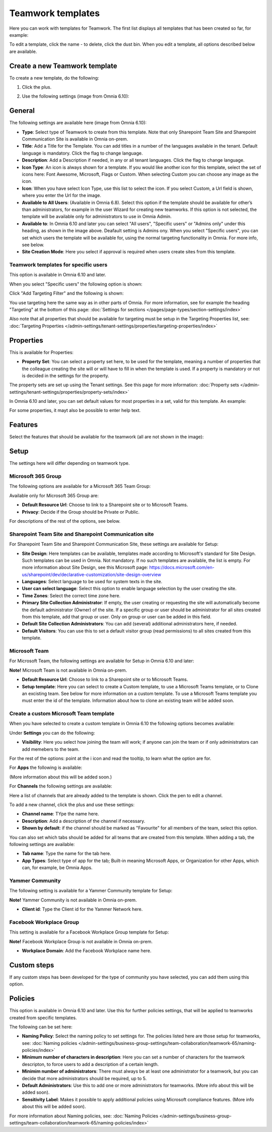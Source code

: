 Teamwork templates
===========================================

Here you can work with templates for Teamwork. The first list displays all templates that has been created so far, for example:

.. image:: teamwork-65-templates-new3.png

To edit a template, click the name - to delete, click the dust bin. When you edit a template, all options described below are available.

Create a new Teamwork template
*********************************
To create a new template, do the following:

1. Click the plus.

.. image:: teamwork-65-template-click-plus-new2.png

2. Use the following settings (image from Omnia 6.10):

.. image:: teamwork-65-template-settings-new2.png

General
***********
The following settings are available here (image from Omnia 6.10):

.. image:: teamwork-65-edit-general-new2.png

+ **Type**: Select type of Teamwork to create from this template. Note that only Sharepoint Team Site and Sharepoint Communication Site is available in Omnia on-prem.
+ **Title**: Add a Title for the Template. You can add titles in a number of the languages available in the tenant. Default language is mandatory. Click the flag to change language.
+ **Description**: Add a Description if needed, in any or all tenant languages. Click the flag to change language.
+ **Icon Type**: An icon is always shown for a template. If you would like another icon for this template, select the set of icons here: Font Awesome, Microsoft, Flags or Custom. When selecting Custom you can choose any image as the icon.
+ **Icon**: When you have select Icon Type, use this list to select the icon. If you select Custom, a Url field is shown, where you enter the Url for the image.
+ **Available to All Users**: (Available in Omnia 6.8). Select this option if the template should be available for other’s than administrators, for example in the user Wizard for creating new teamworks. If this option is not selected, the template will be available only for administrators to use in Omnia Admin.
+ **Available to**: In Omnia 6.10 and later you can select "All users", "Specific users" or "Admins only" under this heading, as shown in the image above. Deafault setting is Admins ony. When you select "Specific users", you can set which users the template will be available for, using the normal targeting functionality in Omnia. For more info, see below.
+ **Site Creation Mode**: Here you select if approval is required when users create sites from this template.

Teamwork templates for specific users
--------------------------------------
This option is available in Omnia 6.10 and later.

When you select "Specific users" the following option is shown:

.. image:: specific-users.png

Click "Add Targeting Filter" and the following is shown:

.. image:: specific-users-filter.png

You use targeting here the same way as in other parts of Omnia. For more information, see for example the heading "Targeting" at the bottom of this page: :doc:`Settings for sections </pages/page-types/section-settings/index>`

Also note that all properties that should be available for targeting must be setup in the Targeting Properties list, see: :doc:`Targeting Properties </admin-settings/tenant-settings/properties/targeting-properties/index>`

Properties
*************
This is available for Properties:

.. image:: teamwork-65-edit-properties-new2.png

+ **Property Set**: You can select a property set here, to be used for the template, meaning a number of properties that the colleague creating the site will or will have to fill in when the template is used. If a property is mandatory or not is decided in the settings for the property.

The property sets are set up using the Tenant settings. See this page for more information: :doc:`Property sets </admin-settings/tenant-settings/properties/property-sets/index>`

In Omnia 6.10 and later, you can set default values for most properties in a set, valid for this template. An example:

.. image:: teamwork-65-edit-properties-default.png

For some properties, it mayt also be possible to enter help text.

Features
*************
Select the features that should be available for the teamwork (all are not shown in the image):

.. image:: teamwork-65-edit-features-new2.png

Setup
***********
The settings here will differ depending on teamwork type.

Microsoft 365 Group
-----------------------
The following options are available for a Microsoft 365 Team Group:

.. image:: teamwork-settings-setup-365-new.png

Available only for Microsoft 365 Group are:

+ **Default Resource Url**: Choose to link to a Sharepoint site or to Microsoft Teams.
+ **Privacy**: Decide if the Group should be Private or Public.

For descriptions of the rest of the options, see below.

Sharepoint Team Site and Sharepoint Communication site
------------------------------------------------------------
For Sharepoint Team Site and Sharepoint Communication Site, these settings are available for Setup:

.. image:: teamwork-settings-setup-new.png

+ **Site Design**: Here templates can be available, templates made according to Microsoft's standard for Site Design. Such templates can be used in Omnia.  Not mandatory. If no such templates are available, the list is empty. For more information about Site Design, see this Microsoft page: https://docs.microsoft.com/en-us/sharepoint/dev/declarative-customization/site-design-overview
+ **Languages**: Select language to be used for system texts in the site.
+ **User can select language**: Select this option to enable language selection by the user creating the site.
+ **Time Zones**: Select the correct time zone here.
+ **Primary Site Collection Administrator**: If empty, the user creating or requesting the site will automatically become the default administrator (Owner) of the site. If a specific group or user should be administrator for all sites created from this template, add that group or user. Only on group or user can be added in this field.
+ **Default Site Collection Administrators**: You can add (several) additional administrators here, if needed.
+ **Default Visitors**: You can use this to set a default visitor group (read permissions) to all sites created from this template. 

Microsoft Team
---------------------
For Microsoft Team, the following settings are available for Setup in Omnia 6.10 and later:

.. image:: teamwork-settings-setup-team-new.png

**Note!** Microsoft Team is not available in Omnia on-prem.

+ **Default Resource Url**: Choose to link to a Sharepoint site or to Microsoft Teams.
+ **Setup template**: Here you can select to create a Custom template, to use a Microsoft Teams template, or to Clone an excisting team. See below for more information on a custom template. To use a Microsoft Teams template you must enter the id of the template. Information about how to clone an existing team will be added soon.

Create a custom Microsoft Team template
----------------------------------------
When you have selected to create a custom template in Omnia 6.10 the following options becomes available:

.. image:: teamwork-settings-setup-team-all.png

Under **Settings** you can do the following:

.. image:: teamwork-settings-setup-team-settings-new.png

+ **Visibility**: Here you select how joining the team will work; if anyone can join the team or if only administrators can add memebers to the team.

For the rest of the options: point at the i icon and read the tooltip, to learn what the option are for.

For **Apps** the following is available:

.. image:: teamwork-settings-setup-team-apps.png

(More information about this will be added soon.)

For **Channels** the following settings are available:

.. image:: teamwork-settings-setup-channels.png

Here a list of channels that are already added to the template is shown. Click the pen to edit a channel. 

To add a new channel, click the plus and use these settings:

.. image:: teamwork-settings-setup-channels-settings.png

+ **Channel name**: TYpe the name here.
+ **Description**: Add a description of the channel if necessary.
+ **Shown by default**: if the channel should be marked as "Favourite" for all members of the team, select this option.

You can also set which tabs should be added for all teams that are created from this template. When adding a tab, the following settings are available:

.. image:: teamwork-settings-setup-channels-settings-tab.png

+ **Tab name**: Type the name for the tab here.
+ **App Types**: Select type of app for the tab; Built-in meaning Microsoft Apps, or Organization for other Apps, which can, for example, be Omnia Apps.

Yammer Community
--------------------
The following setting is available for a Yammer Community template for Setup:

.. image:: teamwork-yammer-community.png

**Note!** Yammer Community is not available in Omnia on-prem.

+ **Client id**: Type the Client id for the Yammer Network here.

Facebook Workplace Group
-------------------------------
This setting is available for a Facebook Workplace Group template for Setup:

.. image:: teamwork-facebook-workplace-group.png

**Note!** Facebook Workplace Group is not available in Omnia on-prem.

+ **Workplace Domain**: Add the Facebook Workplace name here.

Custom steps
*****************
If any custom steps has been developed for the type of community you have selected, you can add them using this option.

.. image:: teamwork-edit-custom-steps-new.png

Policies
**********
This option is available in Omnia 6.10 and later. Use this for further policies settings, that will be applied to teamworks created from specific templates.

The following can be set here:

.. image:: teamwork-templates-policies.png

+ **Naming Policy**: Select the naming policy to set settings for. The policies listed here are those setup for teamworks, see: :doc:`Naming policies </admin-settings/business-group-settings/team-collaboration/teamwork-65/naming-policies/index>`
+ **Minimum number of characters in description**: Here you can set a number of characters for the teamwork descripton, to force users to add a description of a certain length. 
+ **Minimim number of administrators**: There must always be at least one administrator for a teamwork, but you can decide that more administrators should be required, up to 5.
+ **Default Administrators**: Use this to add one or more administrators for teamworks. (More info about this will be added soon).
+ **Sensitivity Label**: Makes it possible to apply additional policies using Microsoft compliance features. (More info about this will be added soon).

For more information about Naming policies, see: :doc:`Naming Policies </admin-settings/business-group-settings/team-collaboration/teamwork-65/naming-policies/index>`
